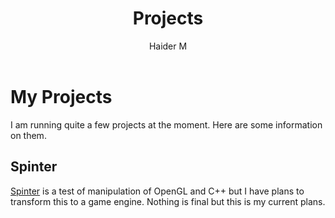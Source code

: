 #+TITLE: Projects
#+AUTHOR: Haider M

* My Projects
I am running quite a few projects at the moment.
Here are some information on them.

** Spinter
[[https://github.com/Haider-Mirza/Spinter][Spinter]] is a test of manipulation of OpenGL and C++ but I have plans to transform this to a game engine.
Nothing is final but this is my current plans.

